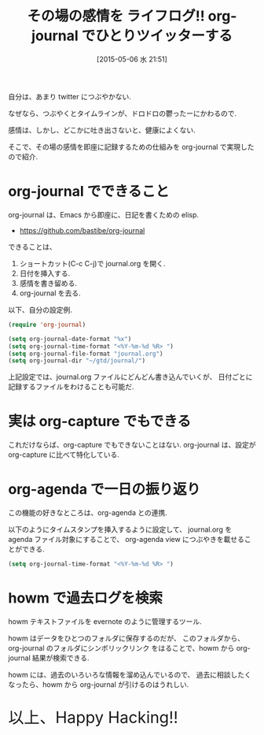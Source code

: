 #+BLOG: Futurismo
#+POSTID: 3655
#+DATE: [2015-05-06 水 21:51]
#+OPTIONS: toc:nil num:nil todo:nil pri:nil tags:nil ^:nil TeX:nil
#+CATEGORY: Emacs, ライフログ
#+TAGS: org-mode
#+DESCRIPTION: org-journal でひとりツイッターする
#+TITLE:  その場の感情を ライフログ!! org-journal でひとりツイッターする

自分は、あまり twitter につぶやかない. 

なぜなら、つぶやくとタイムラインが、ドロドロの鬱ったーにかわるので.

感情は、しかし、どこかに吐き出さないと、健康によくない.

そこで、その場の感情を即座に記録するための仕組みを org-journal で実現したので紹介.

* org-journal でできること
  org-journal は、Emacs から即座に、日記を書くための elisp.

#+BEGIN_HTML
<div data-theme="default" data-height="155" data-width="500" data-github="bastibe/org-journal" class="github-card"></div>
<script src="//cdn.jsdelivr.net/github-cards/latest/widget.js"></script>
#+END_HTML

  - https://github.com/bastibe/org-journal

  できることは、
  1. ショートカット(C-c C-j)で journal.org を開く.
  2. 日付を挿入する.
  3. 感情を書き留める.
  4. org-journal を去る.

  以下、自分の設定例.

#+begin_src emacs-lisp
(require 'org-journal)

(setq org-journal-date-format "%x")
(setq org-journal-time-format "<%Y-%m-%d %R> ")
(setq org-journal-file-format "journal.org")
(setq org-journal-dir "~/gtd/journal/")
#+end_src

 上記設定では、journal.org ファイルにどんどん書き込んでいくが、
 日付ごとに記録するファイルをわけることも可能だ.

* 実は org-capture でもできる
  これだけならば、org-capture でもできないことはない.
  org-journal は、設定が org-capture に比べて特化している.
  
*  org-agenda で一日の振り返り
  この機能の好きなところは、org-agenda との連携.

  以下のようにタイムスタンプを挿入するように設定して、
  journal.org を agenda ファイル対象にすることで、
  org-agenda view につぶやきを載せることができる.

#+begin_src emacs-lisp
(setq org-journal-time-format "<%Y-%m-%d %R> ")
#+end_src

[[file:./../img/2015-05-06-214842_717x169_scrot.png]]

* howm で過去ログを検索
  howm テキストファイルを evernote のように管理するツール.

  howm はデータをひとつのフォルダに保存するのだが、
  このフォルダから、org-journal のフォルダにシンボリックリンク
  をはることで、howm から org-journal 結果が検索できる.

  howm には、過去のいろいろな情報を溜め込んでいるので、
  過去に相談したくなったら、howm から org-journal が引けるのはうれしい.
     
#+BEGIN_HTML
<p style="font-size:32px">以上、Happy Hacking!!</p>
#+END_HTML
   

# ./../img/2015-05-06-214842_717x169_scrot.png http://futurismo.biz/wp-content/uploads/wpid-2015-05-06-214842_717x169_scrot.png
